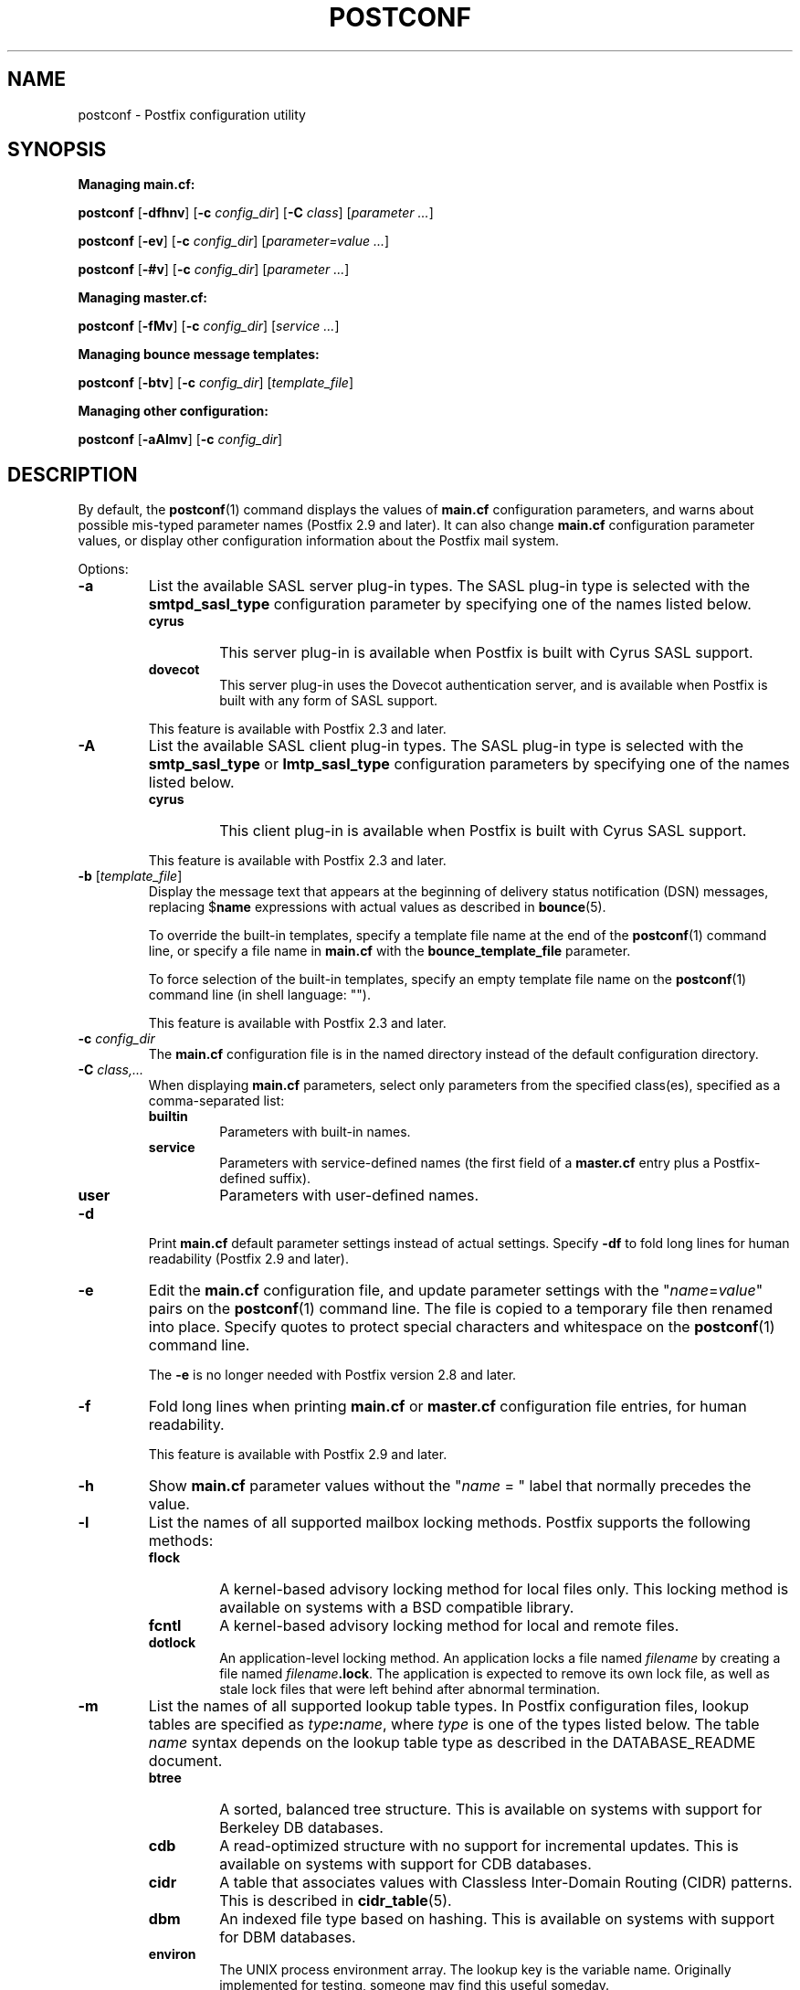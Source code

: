.TH POSTCONF 1 
.ad
.fi
.SH NAME
postconf
\-
Postfix configuration utility
.SH "SYNOPSIS"
.na
.nf
.fi
\fBManaging main.cf:\fR

\fBpostconf\fR [\fB-dfhnv\fR] [\fB-c \fIconfig_dir\fR]
[\fB-C \fIclass\fR] [\fIparameter ...\fR]

\fBpostconf\fR [\fB-ev\fR] [\fB-c \fIconfig_dir\fR]
[\fIparameter=value ...\fR]

\fBpostconf\fR [\fB-#v\fR] [\fB-c \fIconfig_dir\fR]
[\fIparameter ...\fR]

\fBManaging master.cf:\fR

\fBpostconf\fR [\fB-fMv\fR] [\fB-c \fIconfig_dir\fR]
[\fIservice ...\fR]

\fBManaging bounce message templates:\fR

\fBpostconf\fR [\fB-btv\fR] [\fB-c \fIconfig_dir\fR] [\fItemplate_file\fR]

\fBManaging other configuration:\fR

\fBpostconf\fR [\fB-aAlmv\fR] [\fB-c \fIconfig_dir\fR]
.SH DESCRIPTION
.ad
.fi
By default, the \fBpostconf\fR(1) command displays the
values of \fBmain.cf\fR configuration parameters, and warns
about possible mis-typed parameter names (Postfix 2.9 and later).
It can also change \fBmain.cf\fR configuration
parameter values, or display other configuration information
about the Postfix mail system.

Options:
.IP \fB-a\fR
List the available SASL server plug-in types.  The SASL
plug-in type is selected with the \fBsmtpd_sasl_type\fR
configuration parameter by specifying one of the names
listed below.
.RS
.IP \fBcyrus\fR
This server plug-in is available when Postfix is built with
Cyrus SASL support.
.IP \fBdovecot\fR
This server plug-in uses the Dovecot authentication server,
and is available when Postfix is built with any form of SASL
support.
.RE
.IP
This feature is available with Postfix 2.3 and later.
.IP \fB-A\fR
List the available SASL client plug-in types.  The SASL
plug-in type is selected with the \fBsmtp_sasl_type\fR or
\fBlmtp_sasl_type\fR configuration parameters by specifying
one of the names listed below.
.RS
.IP \fBcyrus\fR
This client plug-in is available when Postfix is built with
Cyrus SASL support.
.RE
.IP
This feature is available with Postfix 2.3 and later.
.IP "\fB-b\fR [\fItemplate_file\fR]"
Display the message text that appears at the beginning of
delivery status notification (DSN) messages, replacing
$\fBname\fR expressions with actual values as described in
\fBbounce\fR(5).

To override the built-in templates, specify a template file
name at the end of the \fBpostconf\fR(1) command line, or
specify a file name in \fBmain.cf\fR with the
\fBbounce_template_file\fR parameter.

To force selection of the built-in templates, specify an
empty template file name on the \fBpostconf\fR(1) command
line (in shell language: "").

This feature is available with Postfix 2.3 and later.
.IP "\fB-c \fIconfig_dir\fR"
The \fBmain.cf\fR configuration file is in the named directory
instead of the default configuration directory.
.IP "\fB-C \fIclass,...\fR"
When displaying \fBmain.cf\fR parameters, select only
parameters from the specified class(es), specified as a
comma-separated list:
.RS
.IP \fBbuiltin\fR
Parameters with built-in names.
.IP \fBservice\fR
Parameters with service-defined names (the first field of
a \fBmaster.cf\fR entry plus a Postfix-defined suffix).
.IP \fBuser\fR
Parameters with user-defined names.
.RE
.IP \fB-d\fR
Print \fBmain.cf\fR default parameter settings instead of
actual settings.
Specify \fB-df\fR to fold long lines for human readability
(Postfix 2.9 and later).
.IP \fB-e\fR
Edit the \fBmain.cf\fR configuration file, and update
parameter settings with the "\fIname\fR=\fIvalue\fR" pairs
on the \fBpostconf\fR(1) command line. The file is copied
to a temporary file then renamed into place.
Specify quotes to protect special characters and whitespace
on the \fBpostconf\fR(1) command line.

The \fB-e\fR is no longer needed with Postfix version 2.8
and later.
.IP \fB-f\fR
Fold long lines when printing \fBmain.cf\fR or \fBmaster.cf\fR
configuration file entries, for human readability.

This feature is available with Postfix 2.9 and later.
.IP \fB-h\fR
Show \fBmain.cf\fR parameter values without the "\fIname\fR
= " label that normally precedes the value.
.IP \fB-l\fR
List the names of all supported mailbox locking methods.
Postfix supports the following methods:
.RS
.IP \fBflock\fR
A kernel-based advisory locking method for local files only.
This locking method is available on systems with a BSD
compatible library.
.IP \fBfcntl\fR
A kernel-based advisory locking method for local and remote files.
.IP \fBdotlock\fR
An application-level locking method. An application locks a file
named \fIfilename\fR by creating a file named \fIfilename\fB.lock\fR.
The application is expected to remove its own lock file, as well as
stale lock files that were left behind after abnormal termination.
.RE
.IP \fB-m\fR
List the names of all supported lookup table types. In Postfix
configuration files,
lookup tables are specified as \fItype\fB:\fIname\fR, where
\fItype\fR is one of the types listed below. The table \fIname\fR
syntax depends on the lookup table type as described in the
DATABASE_README document.
.RS
.IP \fBbtree\fR
A sorted, balanced tree structure.
This is available on systems with support for Berkeley DB
databases.
.IP \fBcdb\fR
A read-optimized structure with no support for incremental updates.
This is available on systems with support for CDB databases.
.IP \fBcidr\fR
A table that associates values with Classless Inter-Domain Routing
(CIDR) patterns. This is described in \fBcidr_table\fR(5).
.IP \fBdbm\fR
An indexed file type based on hashing.
This is available on systems with support for DBM databases.
.IP \fBenviron\fR
The UNIX process environment array. The lookup key is the variable
name. Originally implemented for testing, someone may find this
useful someday.
.IP \fBhash\fR
An indexed file type based on hashing.
This is available on systems with support for Berkeley DB
databases.
.IP \fBinternal\fR
A non-shared, in-memory hash table. Its content are lost
when a process terminates.
.IP "\fBldap\fR (read-only)"
Perform lookups using the LDAP protocol. This is described
in \fBldap_table\fR(5).
.IP "\fBmysql\fR (read-only)"
Perform lookups using the MYSQL protocol. This is described
in \fBmysql_table\fR(5).
.IP "\fBpcre\fR (read-only)"
A lookup table based on Perl Compatible Regular Expressions. The
file format is described in \fBpcre_table\fR(5).
.IP "\fBpgsql\fR (read-only)"
Perform lookups using the PostgreSQL protocol. This is described
in \fBpgsql_table\fR(5).
.IP "\fBproxy\fR (read-only)"
A lookup table that is implemented via the Postfix
\fBproxymap\fR(8) service. The table name syntax is
\fItype\fB:\fIname\fR.
.IP "\fBregexp\fR (read-only)"
A lookup table based on regular expressions. The file format is
described in \fBregexp_table\fR(5).
.IP \fBsdbm\fR
An indexed file type based on hashing.
This is available on systems with support for SDBM databases.
.IP "\fBsqlite\fR (read-only)"
Perform lookups from SQLite database files. This is described
in \fBsqlite_table\fR(5).
.IP "\fBstatic\fR (read-only)"
A table that always returns its name as lookup result. For example,
\fBstatic:foobar\fR always returns the string \fBfoobar\fR as lookup
result.
.IP "\fBtcp\fR (read-only)"
Perform lookups using a simple request-reply protocol that is
described in \fBtcp_table\fR(5).
.IP "\fBtexthash\fR (read-only)"
Produces similar results as hash: files, except that you don't
need to run the \fBpostmap\fR(1) command before you can use the file,
and that it does not detect changes after the file is read.
.IP "\fBunix\fR (read-only)"
A limited way to query the UNIX authentication database. The
following tables are implemented:
.RS
. IP \fBunix:passwd.byname\fR
The table is the UNIX password database. The key is a login name.
The result is a password file entry in \fBpasswd\fR(5) format.
.IP \fBunix:group.byname\fR
The table is the UNIX group database. The key is a group name.
The result is a group file entry in \fBgroup\fR(5) format.
.RE
.RE
.IP
Other table types may exist depending on how Postfix was built.
.IP \fB-M\fR
Show \fBmaster.cf\fR file contents instead of \fBmain.cf\fR
file contents.
Specify \fB-Mf\fR to fold long lines for human readability.

If \fIservice ...\fR is specified, only the matching services
will be output. For example, "\fBpostconf -Mf inet\fR"
will match all services that listen on the network.

Specify zero or more arguments, each with a \fIservice-type\fR
name (\fBinet\fR, \fBunix\fR, \fBfifo\fR, or \fBpass\fR)
or with a \fIservice-name.service-type\fR pair, where
\fIservice-name\fR is the first field of a master.cf entry.

This feature is available with Postfix 2.9 and later.
.IP \fB-n\fR
Print \fBmain.cf\fR parameter settings that are explicitly
specified in \fBmain.cf\fR.
Specify \fB-nf\fR to fold long lines for human readability
(Postfix 2.9 and later).
.IP "\fB-t\fR [\fItemplate_file\fR]"
Display the templates for text that appears at the beginning
of delivery status notification (DSN) messages, without
expanding $\fBname\fR expressions.

To override the built-in templates, specify a template file
name at the end of the \fBpostconf\fR(1) command line, or
specify a file name in \fBmain.cf\fR with the
\fBbounce_template_file\fR parameter.

To force selection of the built-in templates, specify an
empty template file name on the \fBpostconf\fR(1) command
line (in shell language: "").

This feature is available with Postfix 2.3 and later.
.IP \fB-v\fR
Enable verbose logging for debugging purposes. Multiple \fB-v\fR
options make the software increasingly verbose.
.IP \fB-#\fR
Edit the \fBmain.cf\fR configuration file, and comment out
the parameters given on the \fBpostconf\fR(1) command line,
so that those parameters revert to their default values.
The file is copied to a temporary file then renamed into
place.
Specify a list of parameter names, not \fIname\fR=\fIvalue\fR
pairs.  There is no \fBpostconf\fR(1) command to perform
the reverse operation.

This feature is available with Postfix 2.6 and later.
.SH DIAGNOSTICS
.ad
.fi
Problems are reported to the standard error stream.
.SH "ENVIRONMENT"
.na
.nf
.ad
.fi
.IP \fBMAIL_CONFIG\fR
Directory with Postfix configuration files.
.SH "CONFIGURATION PARAMETERS"
.na
.nf
.ad
.fi
The following \fBmain.cf\fR parameters are especially relevant to
this program.

The text below provides only a parameter summary. See
\fBpostconf\fR(5) for more details including examples.
.IP "\fBconfig_directory (see 'postconf -d' output)\fR"
The default location of the Postfix main.cf and master.cf
configuration files.
.IP "\fBbounce_template_file (empty)\fR"
Pathname of a configuration file with bounce message templates.
.SH "FILES"
.na
.nf
/etc/postfix/main.cf, Postfix configuration parameters
/etc/postfix/master.cf, Postfix master daemon configuraton
.SH "SEE ALSO"
.na
.nf
bounce(5), bounce template file format
master(5), master.cf configuration file syntax
postconf(5), main.cf configuration file syntax
.SH "README FILES"
.na
.nf
.ad
.fi
Use "\fBpostconf readme_directory\fR" or
"\fBpostconf html_directory\fR" to locate this information.
.na
.nf
DATABASE_README, Postfix lookup table overview
.SH "LICENSE"
.na
.nf
.ad
.fi
The Secure Mailer license must be distributed with this software.
.SH "AUTHOR(S)"
.na
.nf
Wietse Venema
IBM T.J. Watson Research
P.O. Box 704
Yorktown Heights, NY 10598, USA
